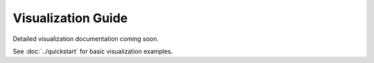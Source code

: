 Visualization Guide
===================

Detailed visualization documentation coming soon.

See :doc:`../quickstart` for basic visualization examples.
